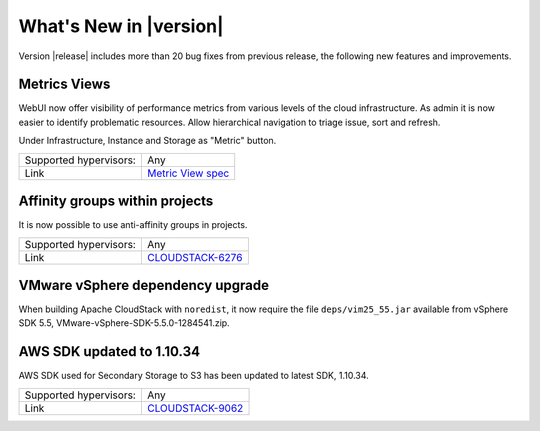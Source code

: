 .. Licensed to the Apache Software Foundation (ASF) under one
   or more contributor license agreements.  See the NOTICE file
   distributed with this work for additional information#
   regarding copyright ownership.  The ASF licenses this file
   to you under the Apache License, Version 2.0 (the
   "License"); you may not use this file except in compliance
   with the License.  You may obtain a copy of the License at
   http://www.apache.org/licenses/LICENSE-2.0
   Unless required by applicable law or agreed to in writing,
   software distributed under the License is distributed on an
   "AS IS" BASIS, WITHOUT WARRANTIES OR CONDITIONS OF ANY
   KIND, either express or implied.  See the License for the
   specific language governing permissions and limitations
   under the License.
   

What's New in |version|
=======================

Version |release| includes more than 20 bug fixes from previous release, the
following new features and improvements.


Metrics Views
-------------

WebUI now offer visibility of performance metrics from various levels of the cloud
infrastructure. As admin it is now easier to identify problematic resources.
Allow hierarchical navigation to triage issue, sort and refresh.

Under Infrastructure, Instance and Storage as "Metric" button.

|metric-view.png|

====================== ============================================================================
Supported hypervisors: Any
Link                   `Metric View spec`_
====================== ============================================================================


Affinity groups within projects
-------------------------------

It is now possible to use anti-affinity groups in projects.

====================== ============================================================================
Supported hypervisors: Any
Link                   `CLOUDSTACK-6276`_
====================== ============================================================================


VMware vSphere dependency upgrade
---------------------------------

When building Apache CloudStack with ``noredist``, it now require the file
``deps/vim25_55.jar`` available from vSphere SDK 5.5,
VMware-vSphere-SDK-5.5.0-1284541.zip.


AWS SDK updated to 1.10.34
--------------------------

AWS SDK used for Secondary Storage to S3 has been updated to latest SDK, 1.10.34.

====================== ============================================================================
Supported hypervisors: Any
Link                   `CLOUDSTACK-9062`_
====================== ============================================================================


.. _Metric View spec : https://cwiki.apache.org/confluence/display/CLOUDSTACK/Metrics+Views+for+CloudStack+UI
.. _CLOUDSTACK-6276 : https://issues.apache.org/jira/browse/CLOUDSTACK-6276
.. _CLOUDSTACK-9062 : https://issues.apache.org/jira/browse/CLOUDSTACK-9062

.. |metric-view.png| image:: _static/images/metric-view.png
   :alt: Metrics from Instance view
